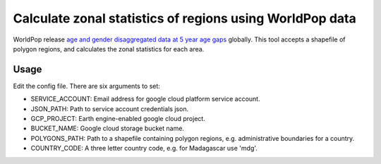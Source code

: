 =========================================================
Calculate zonal statistics of regions using WorldPop data
=========================================================

WorldPop release `age and gender disaggregated data at 5 year age gaps <https://www.worldpop.org/project/categories?id=8>`_ globally. This tool accepts a shapefile of polygon regions, and calculates the zonal statistics for each area.


Usage
====================================================

Edit the config file. There are six arguments to set:

- SERVICE_ACCOUNT: Email address for google cloud platform service account.
- JSON_PATH: Path to service account credentials json.
- GCP_PROJECT: Earth engine-enabled google cloud project.
- BUCKET_NAME: Google cloud storage bucket name.
- POLYGONS_PATH: Path to a shapefile containing polygon regions, e.g. administrative boundaries for a country.
- COUNTRY_CODE: A three letter country code, e.g. for Madagascar use 'mdg'.
